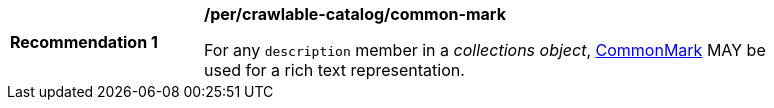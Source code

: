 [[per_crawlable-catalog_common-mark]]
[width="90%",cols="2,6a"]
|===
^|*Recommendation {counter:rec-id}* |*/per/crawlable-catalog/common-mark*

For any `description` member in a _collections object_, https://spec.commonmark.org/current/[CommonMark] MAY be used for a rich text representation.
|===
